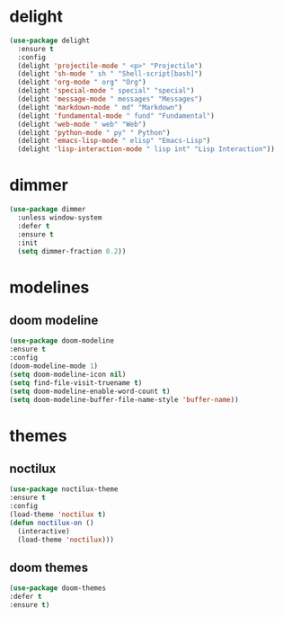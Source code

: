 #+PROPERTY: header-args :tangle yes

* delight
#+BEGIN_SRC emacs-lisp
(use-package delight
  :ensure t
  :config
  (delight 'projectile-mode " <p>" "Projectile")
  (delight 'sh-mode " sh " "Shell-script[bash]")
  (delight 'org-mode " org" "Org")
  (delight 'special-mode " special" "special")
  (delight 'message-mode " messages" "Messages")
  (delight 'markdown-mode " md" "Markdown")
  (delight 'fundamental-mode " fund" "Fundamental")
  (delight 'web-mode " web" "Web")
  (delight 'python-mode " py" " Python")
  (delight 'emacs-lisp-mode " elisp" "Emacs-Lisp")
  (delight 'lisp-interaction-mode " lisp int" "Lisp Interaction"))
#+END_SRC

* dimmer
#+BEGIN_SRC emacs-lisp
(use-package dimmer
  :unless window-system
  :defer t
  :ensure t
  :init
  (setq dimmer-fraction 0.2))
#+END_SRC
* modelines
** doom modeline
#+BEGIN_SRC emacs-lisp
(use-package doom-modeline
:ensure t
:config
(doom-modeline-mode 1)
(setq doom-modeline-icon nil)
(setq find-file-visit-truename t)
(setq doom-modeline-enable-word-count t)
(setq doom-modeline-buffer-file-name-style 'buffer-name))
#+END_SRC

* themes
** noctilux
#+BEGIN_SRC emacs-lisp
(use-package noctilux-theme
:ensure t
:config
(load-theme 'noctilux t)
(defun noctilux-on ()
  (interactive)
  (load-theme 'noctilux)))
#+END_SRC
** doom themes
#+BEGIN_SRC emacs-lisp
(use-package doom-themes
:defer t
:ensure t)
#+END_SRC
